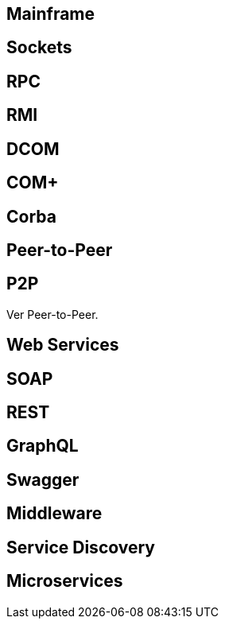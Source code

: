 ## Mainframe

## Sockets

## RPC

## RMI

## DCOM

## COM+

## Corba

## Peer-to-Peer

## P2P

Ver Peer-to-Peer.

## Web Services

## SOAP

## REST

## GraphQL

## Swagger

## Middleware

## Service Discovery

## Microservices
